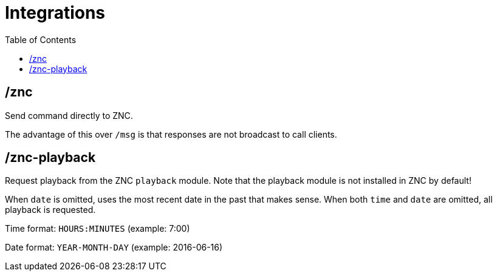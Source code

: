 = Integrations
:toc:

== /znc

Send command directly to ZNC.

The advantage of this over `+/msg+` is that
responses are not broadcast to call clients.

== /znc-playback

Request playback from the ZNC `playback` module.
Note that the playback module is not installed in ZNC by default!

When `date` is omitted,
uses the most recent date in the past that makes sense.
When both `time` and `date` are omitted,
all playback is requested.

Time format: `HOURS:MINUTES` (example: 7:00)

Date format: `YEAR-MONTH-DAY` (example: 2016-06-16)

